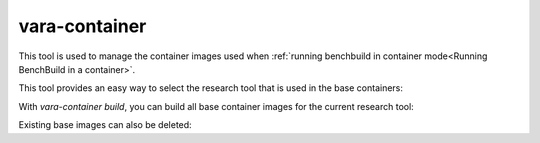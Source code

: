vara-container
==============

This tool is used to manage the container images used when :ref:`running benchbuild in container mode<Running BenchBuild in a container>`.

.. program-output:: vara-container -h
    :nostderr:

This tool provides an easy way to select the research tool that is used in the base containers:

.. program-output:: vara-container select-tool -h
    :nostderr:

With `vara-container build`, you can build all base container images for the current research tool:

.. program-output:: vara-container build -h
    :nostderr:

Existing base images can also be deleted:

.. program-output:: vara-container delete -h
    :nostderr:
